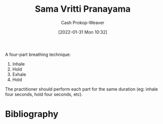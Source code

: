 :PROPERTIES:
:ID:       6057ca27-4e3e-41d0-9fbe-78f9084f822d
:ROAM_ALIASES: "Square breathing" "Box breathing"
:LAST_MODIFIED: [2023-09-21 Thu 07:13]
:END:
#+title: Sama Vritti Pranayama
#+hugo_custom_front_matter: :slug "6057ca27-4e3e-41d0-9fbe-78f9084f822d"
#+filetags: :concept:
#+author: Cash Prokop-Weaver
#+date: [2022-01-31 Mon 10:32]

A four-part breathing technique:

1. Inhale
2. Hold
3. Exhale
4. Hold

The practitioner should perform each part for the same duration (eg: inhale four seconds, hold four seconds, etc).
* Flashcards :noexport:
** Describe :fc:
:PROPERTIES:
:CREATED: [2022-11-18 Fri 15:45]
:FC_CREATED: 2022-11-18T23:46:48Z
:FC_TYPE:  double
:ID:       f3907283-0aa1-423c-9da8-852af041921a
:END:
:REVIEW_DATA:
| position | ease | box | interval | due                  |
|----------+------+-----+----------+----------------------|
| front    | 2.35 |   8 |   428.32 | 2024-11-22T22:00:06Z |
| back     | 2.65 |   7 |   231.96 | 2024-01-01T13:49:53Z |
:END:

[[id:6057ca27-4e3e-41d0-9fbe-78f9084f822d][Box breathing]]

*** Back
1. Inhale
2. Hold
3. Exhale
4. Hold
* Bibliography
#+print_bibliography:
